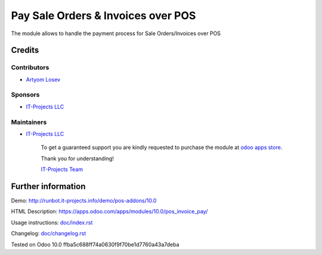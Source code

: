 =====================================
 Pay Sale Orders & Invoices over POS
=====================================

The module allows to handle the payment process for Sale Orders/Invoices over POS

Credits
=======

Contributors
------------
* `Artyom Losev <https://it-projects.info/team/ArtyomLosev>`__

Sponsors
--------
* `IT-Projects LLC <https://it-projects.info>`__

Maintainers
-----------
* `IT-Projects LLC <https://it-projects.info>`__

      To get a guaranteed support you are kindly requested to purchase the module at `odoo apps store <https://apps.odoo.com/apps/modules/11.0/website_multi_company_sale/>`__.

      Thank you for understanding!

      `IT-Projects Team <https://www.it-projects.info/team>`__

Further information
===================

Demo: http://runbot.it-projects.info/demo/pos-addons/10.0

HTML Description: https://apps.odoo.com/apps/modules/10.0/pos_invoice_pay/

Usage instructions: `<doc/index.rst>`__

Changelog: `<doc/changelog.rst>`__

Tested on Odoo 10.0 ffba5c688ff74a0630f9f70be1d7760a43a7deba
